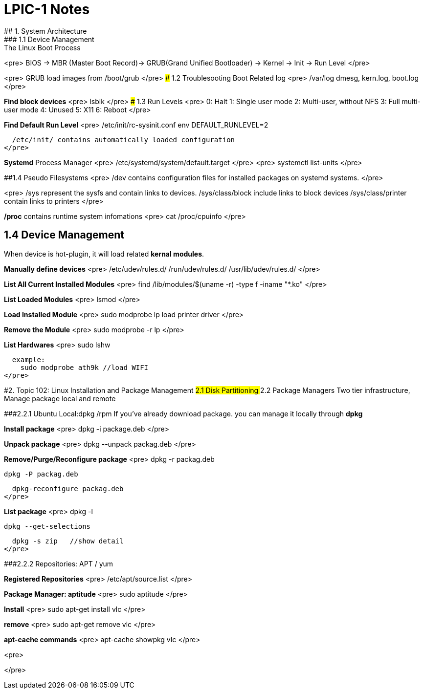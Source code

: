 # LPIC-1 Notes
## 1. System Architecture
### 1.1 Device Management: The Linux Boot Process
<pre>
 BIOS -> MBR (Master Boot Record)-> GRUB(Grand Unified Bootloader) -> Kernel -> Init -> Run Level
</pre>

<pre>
GRUB load images from  /boot/grub
</pre>
### 1.2 Troublesooting Boot Related log
<pre>
 /var/log  dmesg, kern.log, boot.log
</pre>

**Find block devices**
<pre>
lsblk
</pre>
### 1.3 Run Levels
<pre>
0: Halt
1: Single user mode
2: Multi-user, without NFS
3: Full multi-user mode
4: Unused
5: X11
6: Reboot
</pre>

**Find Default Run Level**
<pre>
  /etc/init/rc-sysinit.conf
  env DEFAULT_RUNLEVEL=2
  
  /etc/init/ contains automatically loaded configuration
</pre>

**Systemd** Process Manager
<pre>
  /etc/systemd/system/default.target
</pre>
<pre>
  systemctl list-units
</pre>

##1.4 Pseudo Filesystems
<pre>
  /dev contains configuration files for installed packages on systemd systems.
</pre>

<pre>
  /sys represent the sysfs and contain links to devices.
  /sys/class/block include links to block devices
  /sys/class/printer contain links to printers
</pre>

**/proc** contains runtime system infomations
<pre>
  cat /proc/cpuinfo
</pre>

## 1.4 Device Management
When device is hot-plugin, it will load related **kernal modules**.

**Manually define devices**
<pre>
/etc/udev/rules.d/
/run/udev/rules.d/
/usr/lib/udev/rules.d/
</pre>

**List All Current Installed Modules**
<pre>
  find /lib/modules/$(uname -r) -type f -iname "*.ko"
</pre>

**List Loaded Modules**
<pre>
lsmod
</pre>

**Load Installed Module**
<pre>
  sudo modprobe lp  load printer driver
</pre>

**Remove the Module**
<pre>
  sudo modprobe -r lp
</pre>

**List Hardwares**
<pre>
  sudo lshw
  
  example:
    sudo modprobe ath9k //load WIFI
</pre>

#2. Topic 102: Linux Installation and Package Management
## 2.1 Disk Partitioning
## 2.2 Package Managers
Two tier infrastructure, Manage package local and remote 

###2.2.1 Ubuntu Local:dpkg /rpm
If you've already download package. you can manage it locally through **dpkg**

**Install package**
<pre>
  dpkg -i package.deb
</pre>

**Unpack package**
<pre>
  dpkg --unpack packag.deb
</pre>

**Remove/Purge/Reconfigure package**
<pre>
  dpkg -r packag.deb
  
  dpkg -P packag.deb
  
  dpkg-reconfigure packag.deb
</pre>

**List package**
<pre>
  dpkg -l
  
  dpkg --get-selections
  
  dpkg -s zip   //show detail
</pre>

###2.2.2 Repositories: APT / yum

**Registered Repositories**
<pre>
  /etc/apt/source.list
</pre>

**Package Manager: aptitude**
<pre>
  sudo aptitude
</pre>

**Install**
<pre>
  sudo apt-get install vlc
</pre>

**remove**
<pre>
  sudo apt-get remove vlc
</pre>

**apt-cache commands**
<pre>
  apt-cache showpkg vlc
</pre>

****
<pre>
  
</pre>




